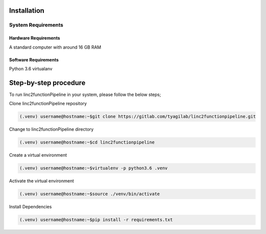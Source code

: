 Installation
------------

System Requirements
~~~~~~~~~~~~~~~~~~~

Hardware Requirements
"""""""""""""""""""""

A standard computer with around 16 GB RAM

Software Requirements
"""""""""""""""""""""

Python 3.6 virtualanv

Step-by-step procedure
----------------------

To run linc2functionPipeline in your system, please follow the below steps;

Clone linc2functionPipeline repository

.. code-block:: console

    (.venv) username@hostname:~$git clone https://gitlab.com/tyagilab/linc2functionpipeline.git

Change to linc2functionPipeline directory

.. code-block:: console

    (.venv) username@hostname:~$cd linc2functionpipeline

Create a virtual environment

.. code-block:: console

    (.venv) username@hostname:~$virtualenv -p python3.6 .venv

Activate the virtual environment

.. code-block:: console

    (.venv) username@hostname:~$source ./venv/bin/activate

Install Dependencies

.. code-block:: console

    (.venv) username@hostname:~$pip install -r requirements.txt

